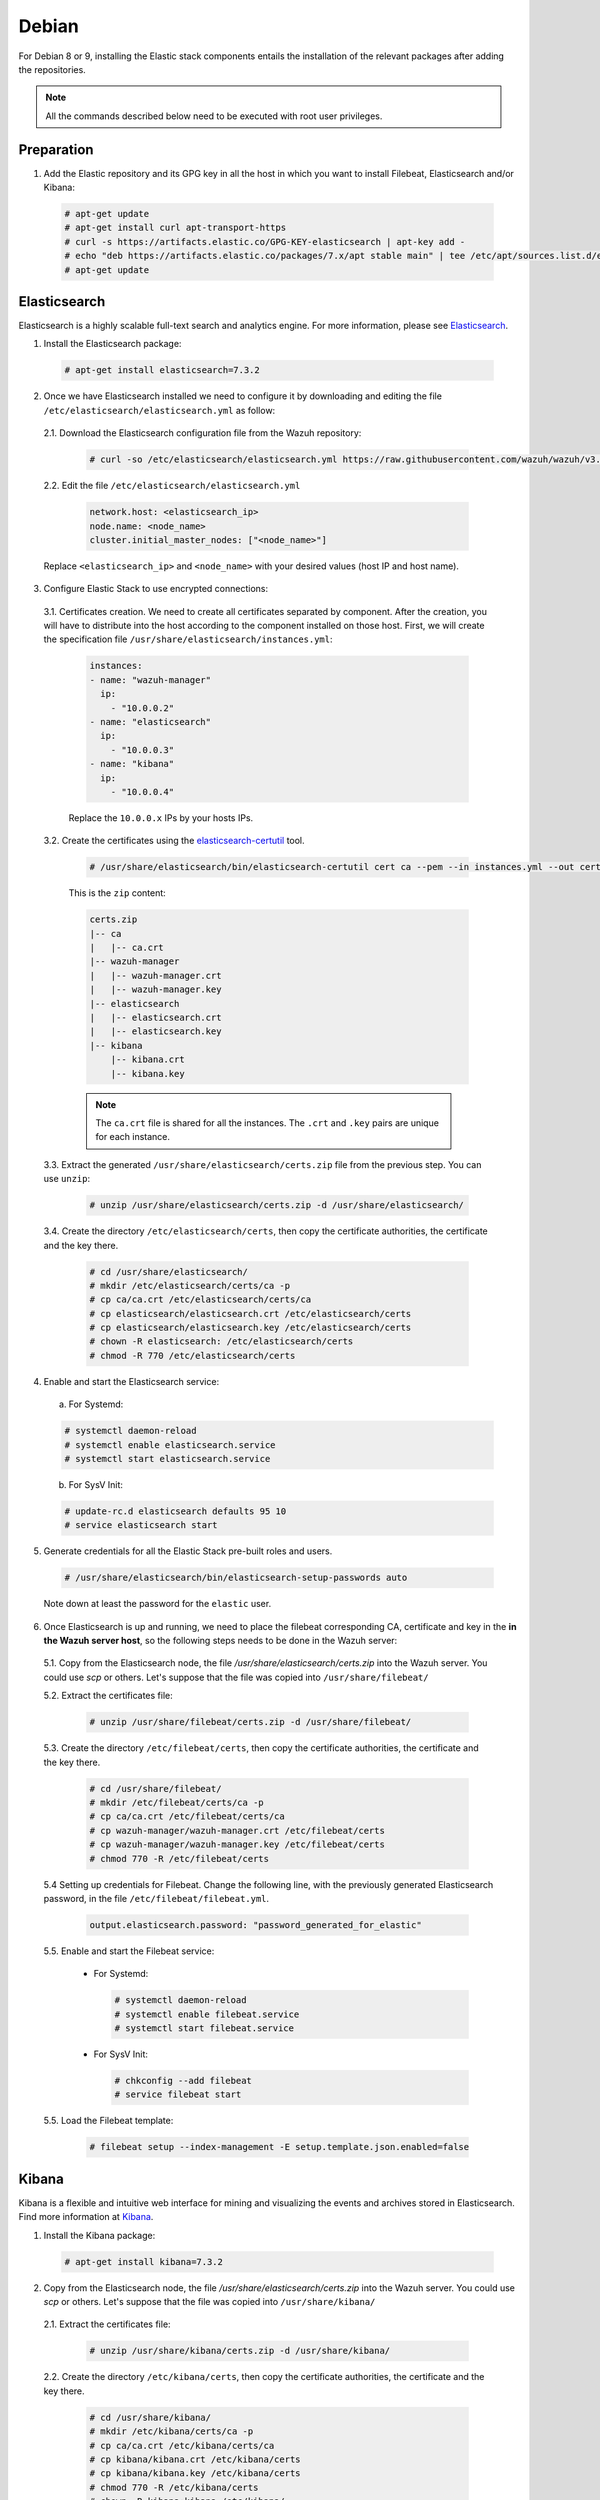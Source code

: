 .. Copyright (C) 2019 Wazuh, Inc.

.. _elastic_stack_packages_deb:


Debian
======

For Debian 8 or 9, installing the Elastic stack components entails the installation of the relevant packages after adding the repositories.

.. note:: All the commands described below need to be executed with root user privileges.

Preparation
-----------

1. Add the Elastic repository and its GPG key in all the host in which you want to install Filebeat, Elasticsearch and/or Kibana:

  .. code-block:: console

    # apt-get update
    # apt-get install curl apt-transport-https
    # curl -s https://artifacts.elastic.co/GPG-KEY-elasticsearch | apt-key add -
    # echo "deb https://artifacts.elastic.co/packages/7.x/apt stable main" | tee /etc/apt/sources.list.d/elastic-7.x.list
    # apt-get update

Elasticsearch
-------------

Elasticsearch is a highly scalable full-text search and analytics engine. For more information, please see `Elasticsearch <https://www.elastic.co/products/elasticsearch>`_.

1. Install the Elasticsearch package:

  .. code-block:: console

    # apt-get install elasticsearch=7.3.2


2. Once we have Elasticsearch installed we need to configure it by downloading and editing the file ``/etc/elasticsearch/elasticsearch.yml`` as follow:

  2.1. Download the Elasticsearch configuration file from the Wazuh repository:

    .. code-block:: console

      # curl -so /etc/elasticsearch/elasticsearch.yml https://raw.githubusercontent.com/wazuh/wazuh/v3.10.0/extensions/elasticsearch/7.x/elasticsearch.yml

  2.2. Edit the file ``/etc/elasticsearch/elasticsearch.yml``

    .. code-block:: yaml

      network.host: <elasticsearch_ip>
      node.name: <node_name>
      cluster.initial_master_nodes: ["<node_name>"]

  Replace ``<elasticsearch_ip>`` and ``<node_name>`` with your desired values (host IP and host name).

3. Configure Elastic Stack to use encrypted connections:

  3.1. Certificates creation. We need to create all certificates separated by component. After the creation, you will have to distribute into the host according to the component installed on those host. First, we will create the specification file ``/usr/share/elasticsearch/instances.yml``:

    .. code-block:: console

      instances:
      - name: "wazuh-manager"
        ip:
          - "10.0.0.2"
      - name: "elasticsearch"
        ip:
          - "10.0.0.3"
      - name: "kibana"
        ip:
          - "10.0.0.4"

    Replace the ``10.0.0.x`` IPs by your hosts IPs.

  3.2. Create the certificates using the `elasticsearch-certutil <https://www.elastic.co/guide/en/elasticsearch/reference/current/certutil.html>`_ tool.

    .. code-block:: console

      # /usr/share/elasticsearch/bin/elasticsearch-certutil cert ca --pem --in instances.yml --out certs.zip

    This is the ``zip`` content:

    .. code-block:: console

      certs.zip
      |-- ca
      |   |-- ca.crt
      |-- wazuh-manager
      |   |-- wazuh-manager.crt
      |   |-- wazuh-manager.key
      |-- elasticsearch
      |   |-- elasticsearch.crt
      |   |-- elasticsearch.key
      |-- kibana
          |-- kibana.crt
          |-- kibana.key

    .. note:: The ``ca.crt`` file is shared for all the instances. The ``.crt`` and ``.key`` pairs are unique for each instance.

  3.3. Extract the generated ``/usr/share/elasticsearch/certs.zip`` file from the previous step. You can use ``unzip``:

    .. code-block:: console

      # unzip /usr/share/elasticsearch/certs.zip -d /usr/share/elasticsearch/

  3.4. Create the directory ``/etc/elasticsearch/certs``, then copy the certificate authorities, the certificate and the key there.

    .. code-block:: console

      # cd /usr/share/elasticsearch/
      # mkdir /etc/elasticsearch/certs/ca -p
      # cp ca/ca.crt /etc/elasticsearch/certs/ca
      # cp elasticsearch/elasticsearch.crt /etc/elasticsearch/certs
      # cp elasticsearch/elasticsearch.key /etc/elasticsearch/certs
      # chown -R elasticsearch: /etc/elasticsearch/certs
      # chmod -R 770 /etc/elasticsearch/certs

4. Enable and start the Elasticsearch service:

  a) For Systemd:

  .. code-block:: console

    # systemctl daemon-reload
    # systemctl enable elasticsearch.service
    # systemctl start elasticsearch.service

  b) For SysV Init:

  .. code-block:: console

    # update-rc.d elasticsearch defaults 95 10
    # service elasticsearch start

5. Generate credentials for all the Elastic Stack pre-built roles and users.

  .. code-block:: console

      # /usr/share/elasticsearch/bin/elasticsearch-setup-passwords auto

  Note down at least the password for the ``elastic`` user.

6. Once Elasticsearch is up and running, we need to place the filebeat corresponding CA, certificate and key in the **in the Wazuh server host**, so the following steps needs to be done in the Wazuh server:

  5.1. Copy from the Elasticsearch node, the file `/usr/share/elasticsearch/certs.zip` into the Wazuh server. You could use `scp` or others. Let's suppose that the file was copied into ``/usr/share/filebeat/``

  5.2. Extract the certificates file:

    .. code-block:: console

      # unzip /usr/share/filebeat/certs.zip -d /usr/share/filebeat/

  5.3. Create the directory ``/etc/filebeat/certs``, then copy the certificate authorities, the certificate and the key there.

    .. code-block:: console

        # cd /usr/share/filebeat/
        # mkdir /etc/filebeat/certs/ca -p
        # cp ca/ca.crt /etc/filebeat/certs/ca
        # cp wazuh-manager/wazuh-manager.crt /etc/filebeat/certs
        # cp wazuh-manager/wazuh-manager.key /etc/filebeat/certs
        # chmod 770 -R /etc/filebeat/certs

  5.4 Setting up credentials for Filebeat. Change the following line, with the previously generated Elasticsearch password, in the file ``/etc/filebeat/filebeat.yml``.

    .. code-block:: yaml

      output.elasticsearch.password: "password_generated_for_elastic"

  5.5. Enable and start the Filebeat service:

    * For Systemd:

      .. code-block:: console

        # systemctl daemon-reload
        # systemctl enable filebeat.service
        # systemctl start filebeat.service

    * For SysV Init:

      .. code-block:: console

        # chkconfig --add filebeat
        # service filebeat start

  5.5. Load the Filebeat template:

    .. code-block:: console

      # filebeat setup --index-management -E setup.template.json.enabled=false

.. _install_kibana_app_deb:

Kibana
------

Kibana is a flexible and intuitive web interface for mining and visualizing the events and archives stored in Elasticsearch. Find more information at `Kibana <https://www.elastic.co/products/kibana>`_.

1. Install the Kibana package:

  .. code-block:: console

    # apt-get install kibana=7.3.2

2. Copy from the Elasticsearch node, the file `/usr/share/elasticsearch/certs.zip` into the Wazuh server. You could use `scp` or others. Let's suppose that the file was copied into ``/usr/share/kibana/``

  2.1. Extract the certificates file:

    .. code-block:: console

      # unzip /usr/share/kibana/certs.zip -d /usr/share/kibana/

  2.2. Create the directory ``/etc/kibana/certs``, then copy the certificate authorities, the certificate and the key there.

    .. code-block:: console

        # cd /usr/share/kibana/
        # mkdir /etc/kibana/certs/ca -p
        # cp ca/ca.crt /etc/kibana/certs/ca
        # cp kibana/kibana.crt /etc/kibana/certs
        # cp kibana/kibana.key /etc/kibana/certs
        # chmod 770 -R /etc/kibana/certs
        # chown -R kibana:kibana /etc/kibana/

3. Edit the file ``/etc/kibana/kibana.yml`` appending the following settings:

  .. code-block:: yaml

      server.host: "<kibana_ip>"

      # Elasticsearch from/to Kibana
      elasticsearch.hosts: ["https://<elasticsearch_ip>:9200"]
      elasticsearch.ssl.certificateAuthorities: ["/etc/kibana/certs/ca/ca.crt"]
      elasticsearch.ssl.certificate: "/etc/kibana/certs/kibana.crt"
      elasticsearch.ssl.key: "/etc/kibana/certs/kibana.key"

      # Browser from/to Kibana
      server.ssl.enabled: true
      server.ssl.certificate: "/etc/kibana/certs/kibana.crt"
      server.ssl.key: "/etc/kibana/certs/kibana.key"

      # Elasticsearch authentication
      xpack.security.enabled: true
      elasticsearch.username: "elastic"
      elasticsearch.password: "password_generated_for_elastic"

  Configure the URLs of the Elasticsearch instances to use for all your queries by replacing ``<elasticsearch_ip>`` by the Elasticsearch host IP. You can separate by commas the Elasticsearch nodes if you have more than one Elasticsearch node. In addition to this, Kibana will only listen on the loopback interface (localhost) by default, which means that it can be only accessed from the same machine. To access Kibana from the outside make it listen on its network IP by replacing ``<kibana_ip>`` with the Kibana host IP. The parameter ``elasticsearch.password`` also need to be modified with the generated password in the Elasticsearch installation steps.

4. Install the Wazuh app plugin for Kibana:


  * Install from URL:

  .. code-block:: console

    # sudo -u kibana /usr/share/kibana/bin/kibana-plugin install https://packages.wazuh.com/wazuhapp/wazuhapp-3.10.0_7.3.2.zip

  * Install from the package:

  .. code-block:: console

     # sudo -u kibana /usr/share/kibana/bin/kibana-plugin install file:///path/wazuhapp-3.10.0_7.3.2.zip

  .. note:: The `path` should have *read* permissions for *others*. E.g: The directory `/tmp/` accomplishes this.

5. Enable and start the Kibana service:

  a) For Systemd:

  .. code-block:: console

    # systemctl daemon-reload
    # systemctl enable kibana.service
    # systemctl start kibana.service

  b) For SysV Init:

  .. code-block:: console

    # update-rc.d kibana defaults 95 10
    # service kibana start

6. (Optional) Disable the Elasticsearch updates:

  It is recommended that the Elasticsearch repository be disabled in order to prevent an upgrade to a newer Elastic Stack version due to the possibility of undoing changes with the App. To do this, use the following command:

  .. code-block:: console

    # sed -i "s/^deb/#deb/" /etc/apt/sources.list.d/elastic-7.x.list
    # apt-get update

  Alternately, you can set the package state to ``hold``, which will stop updates (although you can still upgrade it manually using ``apt-get install``).

  .. code-block:: console

    # echo "elasticsearch hold" | sudo dpkg --set-selections
    # echo "kibana hold" | sudo dpkg --set-selections

.. note:: The Kibana service listens on the default port 5601.

Next steps
----------

Once the Wazuh and Elastic Stack servers are installed and connected, you can install and connect Wazuh agents. Follow :ref:`this guide <installation_agents>` and read the instructions for your specific environment.

You can also read the Kibana app :ref:`user manual <kibana_app>` to learn more about its features and how to use it.

Uninstall
---------

To uninstall Elasticsearch:

    .. code-block:: console

      # apt-get remove elasticsearch

There are files marked as configuration and data files. Due to this designation, the package manager doesn't remove those files from the filesystem. The complete files removal action is a user responsibility. It can be done by removing the folder ``/var/lib/elasticsearch`` and ``/etc/elasticsearch``.

To uninstall Kibana:

    .. code-block:: console

      # apt-get remove kibana

As in the previous case, the complete files removal can be done by removing the folder ``/var/lib/kibana`` and ``/etc/kibana``.
